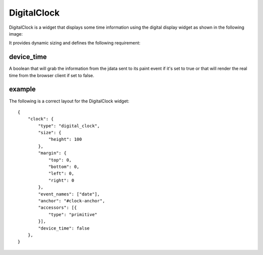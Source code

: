 .. _digital_clock:

DigitalClock
============

DigitalClock is a widget that displays some time information using the digital
display widget as shown in the following image:

.. image:: images/digital_clock.png

It provides dynamic sizing and defines the following requirement:

device_time
-----------

A boolean that will grab the information from the jdata sent to its paint event
if it's set to true or that will render the real time from the browser client if
set to false.

example
-------

The following is a correct layout for the DigitalClock widget::

    {
        "clock": {
            "type": "digital_clock",
            "size": {
                "height": 100
            },
            "margin": {
                "top": 0,
                "bottom": 0,
                "left": 0,
                "right": 0
            },
            "event_names": ["date"],
            "anchor": "#clock-anchor",
            "accessors": [{
                "type": "primitive"
            }],
            "device_time": false
        },
    }
